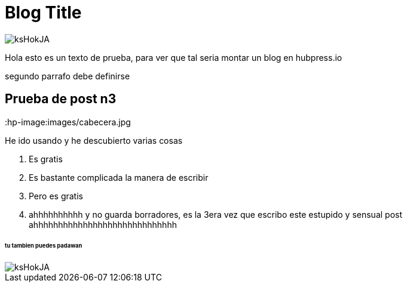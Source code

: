= Blog Title
:hp-image: /images/cabecera.jpg


image::http://wallpapercave.com/wp/ksHokJA.jpg[]


Hola esto es un texto de prueba, para ver que tal seria montar un blog en hubpress.io

segundo parrafo
debe definirse


== Prueba de post n3
:hp-image:images/cabecera.jpg

He ido usando y he descubierto varias cosas 

. Es gratis
. Es bastante complicada la manera de escribir
. Pero es gratis
. ahhhhhhhhhh y no guarda borradores, es la 3era vez que escribo este estupido y sensual post ahhhhhhhhhhhhhhhhhhhhhhhhhhhhh

====== tu tambien puedes padawan
image::http://wallpapercave.com/wp/ksHokJA.jpg[]

